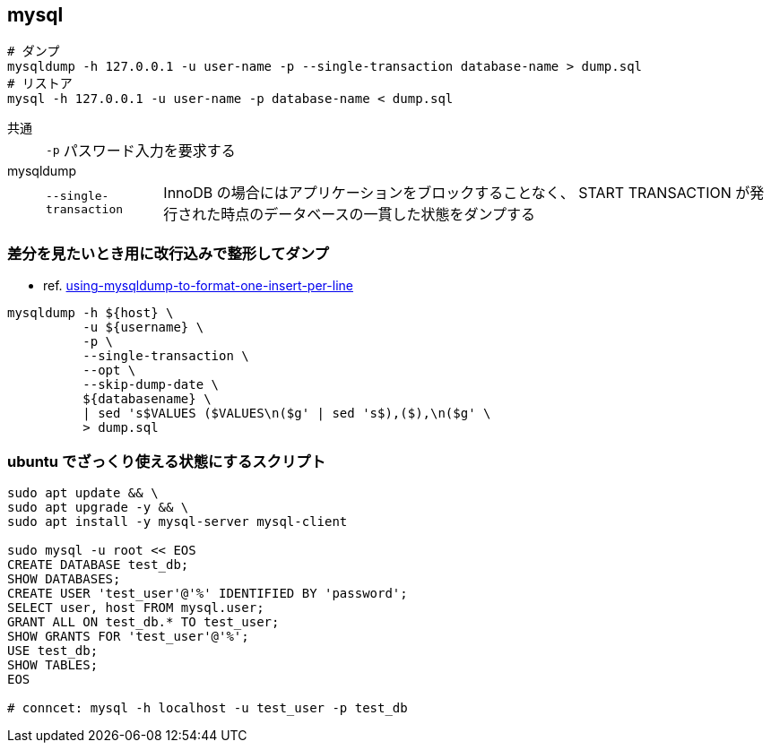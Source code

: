 == mysql

[source,bash]
----
# ダンプ
mysqldump -h 127.0.0.1 -u user-name -p --single-transaction database-name > dump.sql
# リストア
mysql -h 127.0.0.1 -u user-name -p database-name < dump.sql
----

共通::
+
--
[horizontal]
`-p`::: パスワード入力を要求する
--
mysqldump::
+
--
[horizontal]
`--single-transaction`::: InnoDB の場合にはアプリケーションをブロックすることなく、 START TRANSACTION が発行された時点のデータベースの一貫した状態をダンプする
--

=== 差分を見たいとき用に改行込みで整形してダンプ

* ref. https://stackoverflow.com/questions/15750535/using-mysqldump-to-format-one-insert-per-line[using-mysqldump-to-format-one-insert-per-line]

[source,bash]
----
mysqldump -h ${host} \
          -u ${username} \
          -p \
          --single-transaction \
          --opt \
          --skip-dump-date \
          ${databasename} \
          | sed 's$VALUES ($VALUES\n($g' | sed 's$),($),\n($g' \
          > dump.sql
----

=== ubuntu でざっくり使える状態にするスクリプト

[source,bash]
----
sudo apt update && \
sudo apt upgrade -y && \
sudo apt install -y mysql-server mysql-client

sudo mysql -u root << EOS
CREATE DATABASE test_db;
SHOW DATABASES;
CREATE USER 'test_user'@'%' IDENTIFIED BY 'password';
SELECT user, host FROM mysql.user;
GRANT ALL ON test_db.* TO test_user;
SHOW GRANTS FOR 'test_user'@'%';
USE test_db;
SHOW TABLES;
EOS

# conncet: mysql -h localhost -u test_user -p test_db
----
